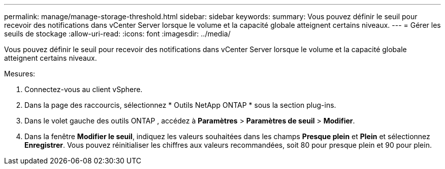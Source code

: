 ---
permalink: manage/manage-storage-threshold.html 
sidebar: sidebar 
keywords:  
summary: Vous pouvez définir le seuil pour recevoir des notifications dans vCenter Server lorsque le volume et la capacité globale atteignent certains niveaux. 
---
= Gérer les seuils de stockage
:allow-uri-read: 
:icons: font
:imagesdir: ../media/


[role="lead"]
Vous pouvez définir le seuil pour recevoir des notifications dans vCenter Server lorsque le volume et la capacité globale atteignent certains niveaux.

.Mesures:
. Connectez-vous au client vSphere.
. Dans la page des raccourcis, sélectionnez * Outils NetApp ONTAP * sous la section plug-ins.
. Dans le volet gauche des outils ONTAP , accédez à *Paramètres* > *Paramètres de seuil* > *Modifier*.
. Dans la fenêtre *Modifier le seuil*, indiquez les valeurs souhaitées dans les champs *Presque plein* et *Plein* et sélectionnez *Enregistrer*.  Vous pouvez réinitialiser les chiffres aux valeurs recommandées, soit 80 pour presque plein et 90 pour plein.

